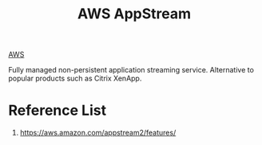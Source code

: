 :PROPERTIES:
:ID:       f916f84d-4f97-49db-91af-e7e71f48e619
:END:
#+title: AWS AppStream

[[id:dcf5e347-8a8a-4c63-a822-53f558025f8c][AWS]]

Fully managed non-persistent application streaming service.
Alternative to popular products such as Citrix XenApp.

* Reference List
1. https://aws.amazon.com/appstream2/features/
   
